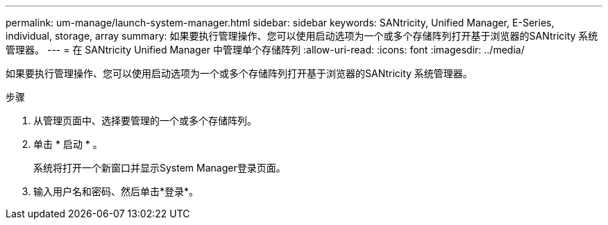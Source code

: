---
permalink: um-manage/launch-system-manager.html 
sidebar: sidebar 
keywords: SANtricity, Unified Manager, E-Series, individual, storage, array 
summary: 如果要执行管理操作、您可以使用启动选项为一个或多个存储阵列打开基于浏览器的SANtricity 系统管理器。 
---
= 在 SANtricity Unified Manager 中管理单个存储阵列
:allow-uri-read: 
:icons: font
:imagesdir: ../media/


[role="lead"]
如果要执行管理操作、您可以使用启动选项为一个或多个存储阵列打开基于浏览器的SANtricity 系统管理器。

.步骤
. 从管理页面中、选择要管理的一个或多个存储阵列。
. 单击 * 启动 * 。
+
系统将打开一个新窗口并显示System Manager登录页面。

. 输入用户名和密码、然后单击*登录*。

